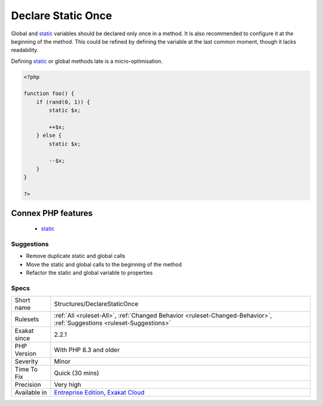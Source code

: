 .. _structures-declarestaticonce:


.. _declare-static-once:

Declare Static Once
+++++++++++++++++++

.. meta::
	:description:
		Declare Static Once: Global and static variables should be declared only once in a method.
	:twitter:card: summary_large_image
	:twitter:site: @exakat
	:twitter:title: Declare Static Once
	:twitter:description: Declare Static Once: Global and static variables should be declared only once in a method
	:twitter:creator: @exakat
	:twitter:image:src: https://www.exakat.io/wp-content/uploads/2020/06/logo-exakat.png
	:og:image: https://www.exakat.io/wp-content/uploads/2020/06/logo-exakat.png
	:og:title: Declare Static Once
	:og:type: article
	:og:description: Global and static variables should be declared only once in a method
	:og:url: https://exakat.readthedocs.io/en/latest/Reference/Rules/Declare Static Once.html
	:og:locale: en

.. raw:: html


	<script type="application/ld+json">{"@context":"https:\/\/schema.org","@graph":[{"@type":"WebPage","@id":"https:\/\/php-tips.readthedocs.io\/en\/latest\/Reference\/Rules\/Structures\/DeclareStaticOnce.html","url":"https:\/\/php-tips.readthedocs.io\/en\/latest\/Reference\/Rules\/Structures\/DeclareStaticOnce.html","name":"Declare Static Once","isPartOf":{"@id":"https:\/\/www.exakat.io\/"},"datePublished":"Wed, 05 Mar 2025 15:12:02 +0000","dateModified":"Wed, 05 Mar 2025 15:12:02 +0000","description":"Global and static variables should be declared only once in a method","inLanguage":"en-US","potentialAction":[{"@type":"ReadAction","target":["https:\/\/exakat.readthedocs.io\/en\/latest\/Declare Static Once.html"]}]},{"@type":"WebSite","@id":"https:\/\/www.exakat.io\/","url":"https:\/\/www.exakat.io\/","name":"Exakat","description":"Smart PHP static analysis","inLanguage":"en-US"}]}</script>

Global and `static <https://www.php.net/manual/en/language.oop5.static.php>`_ variables should be declared only once in a method. It is also recommended to configure it at the beginning of the method. This could be refined by defining the variable at the last common moment, though it lacks readability.

Defining `static <https://www.php.net/manual/en/language.oop5.static.php>`_ or global methods late is a micro-optimisation.

.. code-block:: php
   
   <?php
   
   function foo() {
       if (rand(0, 1)) {
           static $x;
           
           ++$x;
       } else {
           static $x;
           
           --$x;
       }
   }
   
   ?>
Connex PHP features
-------------------

  + `static <https://php-dictionary.readthedocs.io/en/latest/dictionary/static.ini.html>`_


Suggestions
___________

* Remove duplicate static and global calls
* Move the static and global calls to the beginning of the method
* Refactor the static and global variable to properties




Specs
_____

+--------------+-------------------------------------------------------------------------------------------------------------------------+
| Short name   | Structures/DeclareStaticOnce                                                                                            |
+--------------+-------------------------------------------------------------------------------------------------------------------------+
| Rulesets     | :ref:`All <ruleset-All>`, :ref:`Changed Behavior <ruleset-Changed-Behavior>`, :ref:`Suggestions <ruleset-Suggestions>`  |
+--------------+-------------------------------------------------------------------------------------------------------------------------+
| Exakat since | 2.2.1                                                                                                                   |
+--------------+-------------------------------------------------------------------------------------------------------------------------+
| PHP Version  | With PHP 8.3 and older                                                                                                  |
+--------------+-------------------------------------------------------------------------------------------------------------------------+
| Severity     | Minor                                                                                                                   |
+--------------+-------------------------------------------------------------------------------------------------------------------------+
| Time To Fix  | Quick (30 mins)                                                                                                         |
+--------------+-------------------------------------------------------------------------------------------------------------------------+
| Precision    | Very high                                                                                                               |
+--------------+-------------------------------------------------------------------------------------------------------------------------+
| Available in | `Entreprise Edition <https://www.exakat.io/entreprise-edition>`_, `Exakat Cloud <https://www.exakat.io/exakat-cloud/>`_ |
+--------------+-------------------------------------------------------------------------------------------------------------------------+


